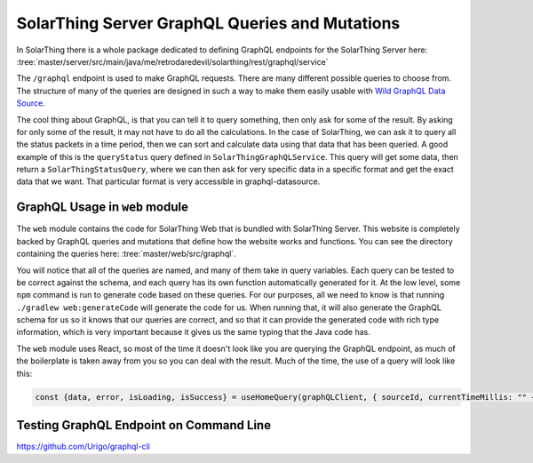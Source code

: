 SolarThing Server GraphQL Queries and Mutations
================================================

In SolarThing there is a whole package dedicated to defining GraphQL endpoints for the SolarThing Server here:
:tree:`master/server/src/main/java/me/retrodaredevil/solarthing/rest/graphql/service`

The ``/graphql`` endpoint is used to make GraphQL requests. There are many different possible queries to choose from.
The structure of many of the queries are designed in such a way to make them easily usable with `Wild GraphQL Data Source <https://github.com/wildmountainfarms/wild-graphql-datasource>`_.

The cool thing about GraphQL, is that you can tell it to query something, then only ask for some of the result.
By asking for only some of the result, it may not have to do all the calculations.
In the case of SolarThing, we can ask it to query all the status packets in a time period,
then we can sort and calculate data using that data that has been queried.
A good example of this is the ``queryStatus`` query defined in ``SolarThingGraphQLService``.
This query will get some data, then return a ``SolarThingStatusQuery``, where we can then ask for very specific data
in a specific format and get the exact data that we want. That particular format is very accessible in graphql-datasource.

GraphQL Usage in ``web`` module
---------------------------------

The ``web`` module contains the code for SolarThing Web that is bundled with SolarThing Server.
This website is completely backed by GraphQL queries and mutations that define how the website works and functions.
You can see the directory containing the queries here:
:tree:`master/web/src/graphql`.

You will notice that all of the queries are named, and many of them take in query variables. Each query can be tested to be
correct against the schema, and each query has its own function automatically generated for it.
At the low level, some ``npm`` command is run to generate code based on these queries.
For our purposes, all we need to know is that running ``./gradlew web:generateCode`` will generate the code for us.
When running that, it will also generate the GraphQL schema for us so it knows that our queries are correct,
and so that it can provide the generated code with rich type information, which is very important because
it gives us the same typing that the Java code has.

The ``web`` module uses React, so most of the time it doesn't look like you are querying the GraphQL endpoint,
as much of the boilerplate is taken away from you so you can deal with the result.
Much of the time, the use of a query will look like this:

.. code-block:: typescript

    const {data, error, isLoading, isSuccess} = useHomeQuery(graphQLClient, { sourceId, currentTimeMillis: "" + timeMillisRounded});


Testing GraphQL Endpoint on Command Line
------------------------------------------

https://github.com/Urigo/graphql-cli


